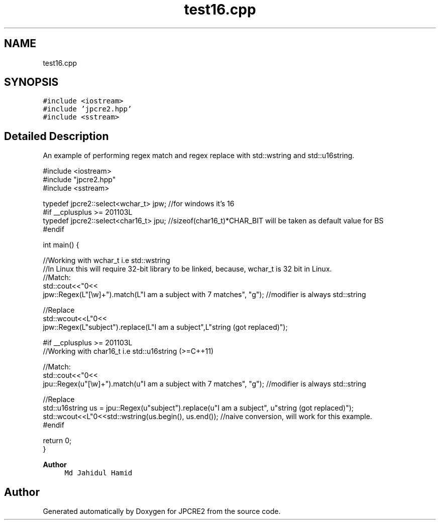 .TH "test16.cpp" 3 "Sat Apr 11 2020" "Version 10.31.04" "JPCRE2" \" -*- nroff -*-
.ad l
.nh
.SH NAME
test16.cpp
.SH SYNOPSIS
.br
.PP
\fC#include <iostream>\fP
.br
\fC#include 'jpcre2\&.hpp'\fP
.br
\fC#include <sstream>\fP
.br

.SH "Detailed Description"
.PP 
An example of performing regex match and regex replace with std::wstring and std::u16string\&. 
.PP
.nf

#include <iostream>
#include "jpcre2\&.hpp"
#include <sstream>

typedef jpcre2::select<wchar_t> jpw; //for windows it's 16
#if __cplusplus >= 201103L
typedef jpcre2::select<char16_t> jpu; //sizeof(char16_t)*CHAR_BIT will be taken as default value for BS
#endif

int main() {
    
    //Working with wchar_t i\&.e std::wstring
    //In Linux this will require 32-bit library to be linked, because, wchar_t is 32 bit in Linux\&.
    //Match:
    std::cout<<"\n"<<
    jpw::Regex(L"[\\w]+")\&.match(L"I am a subject with 7 matches", "g"); //modifier is always std::string
    
    //Replace
    std::wcout<<L"\n"<<
    jpw::Regex(L"subject")\&.replace(L"I am a subject",L"string (got replaced)"); 
    
    
    #if __cplusplus >= 201103L
    //Working with char16_t i\&.e std::u16string (>=C++11)
    
    //Match:
    std::cout<<"\n"<<
    jpu::Regex(u"[\\w]+")\&.match(u"I am a subject with 7 matches", "g"); //modifier is always std::string
    
    //Replace
    std::u16string us = jpu::Regex(u"subject")\&.replace(u"I am a subject", u"string (got replaced)");
    std::wcout<<L"\n"<<std::wstring(us\&.begin(), us\&.end()); //naive conversion, will work for this example\&.
    #endif
    
    return 0;
}

.fi
.PP
 
.PP
\fBAuthor\fP
.RS 4
\fCMd Jahidul Hamid\fP 
.RE
.PP

.SH "Author"
.PP 
Generated automatically by Doxygen for JPCRE2 from the source code\&.
